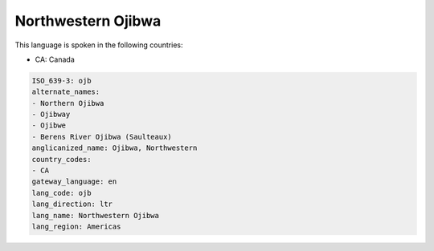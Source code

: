 .. _ojb:

Northwestern Ojibwa
===================

This language is spoken in the following countries:

* CA: Canada

.. code-block:: yaml

    ISO_639-3: ojb
    alternate_names:
    - Northern Ojibwa
    - Ojibway
    - Ojibwe
    - Berens River Ojibwa (Saulteaux)
    anglicanized_name: Ojibwa, Northwestern
    country_codes:
    - CA
    gateway_language: en
    lang_code: ojb
    lang_direction: ltr
    lang_name: Northwestern Ojibwa
    lang_region: Americas
    
